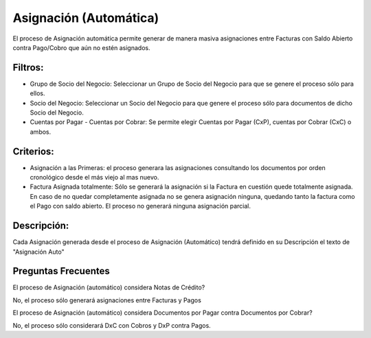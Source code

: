 .. |Asignacion Automatica| image:: resource/asignacion-automatica.png

Asignación (Automática)
-----------------------

El proceso de Asignación automática permite generar de manera masiva
asignaciones entre Facturas con Saldo Abierto contra Pago/Cobro que aún
no estén asignados.

|Asignacion Automatica|

Filtros:
^^^^^^^^

-  Grupo de Socio del Negocio: Seleccionar un Grupo de Socio del Negocio
   para que se genere el proceso sólo para ellos.
-  Socio del Negocio: Seleccionar un Socio del Negocio para que genere
   el proceso sólo para documentos de dicho Socio del Negocio.
-  Cuentas por Pagar - Cuentas por Cobrar: Se permite elegir Cuentas por
   Pagar (CxP), cuentas por Cobrar (CxC) o ambos.

Criterios:
^^^^^^^^^^

-  Asignación a las Primeras: el proceso generara las asignaciones
   consultando los documentos por orden cronológico desde el más viejo
   al mas nuevo.
-  Factura Asignada totalmente: Sólo se generará la asignación si la
   Factura en cuestión quede totalmente asignada. En caso de no quedar
   completamente asignada no se genera asignación ninguna, quedando
   tanto la factura como el Pago con saldo abierto. El proceso no
   generará ninguna asignación parcial.

Descripción:
^^^^^^^^^^^^

Cada Asignación generada desde el proceso de Asignación (Automático)
tendrá definido en su Descripción el texto de "Asignación Auto"

Preguntas Frecuentes
^^^^^^^^^^^^^^^^^^^^

El proceso de Asignación (automático) considera Notas de Crédito?

No, el proceso sólo generará asignaciones entre Facturas y Pagos

El proceso de Asignación (automático) considera Documentos por Pagar
contra Documentos por Cobrar?

No, el proceso sólo considerará DxC con Cobros y DxP contra Pagos.